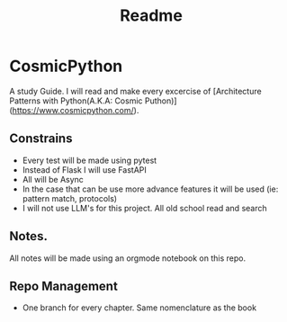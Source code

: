 #+title: Readme

* CosmicPython
A study Guide. I will read and make every excercise of [Architecture Patterns with Python(A.K.A: Cosmic Puthon)](https://www.cosmicpython.com/).

** Constrains
- Every test will be made using pytest
- Instead of Flask I will use FastAPI
- All will be Async
- In the case that can be use more advance features it will be used (ie: pattern match, protocols)
- I will not use LLM's for this project. All old school read and search
** Notes.
All notes will be made using an orgmode notebook on this repo.
** Repo Management
- One branch for every chapter. Same nomenclature as the book
